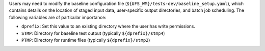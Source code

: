 Users may need to modify the baseline configuration file (``${UFS_WM}/tests-dev/baseline_setup.yaml``), which contains details on the location of staged input data, user-specific output directories, and batch job scheduling. The following variables are of particular importance:

* ``dprefix``: Set this value to an existing directory where the user has write permissions. 
* ``STMP``: Directory for baseline test output (typically ``${dprefix}/stmp4``)
* ``PTMP``: Directory for runtime files (typically ``${dprefix}/stmp2``)
